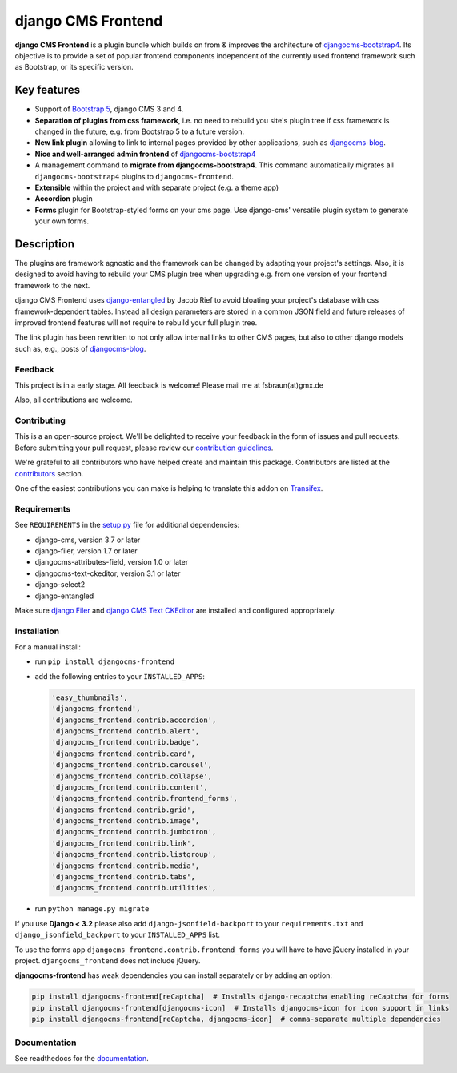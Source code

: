 #####################
 django CMS Frontend
#####################

|pypi| |docs| |coverage| |python| |django| |djangocms|

**django CMS Frontend** is a plugin bundle which builds on from & improves
the architecture of `djangocms-bootstrap4 <https://github.com/django-cms/djangocms-bootstrap4>`_.
Its objective is to provide a set of popular frontend components independent of the
currently used frontend framework such as Bootstrap, or its specific version.

.. image:: preview.png

**************
 Key features
**************

-  Support of `Bootstrap 5 <https://getbootstrap.com>`_, django CMS 3 and 4.

-  **Separation of plugins from css framework**, i.e. no need to
   rebuild you site's plugin tree if css framework is changed in the
   future, e.g. from Bootstrap 5 to a future version.

-  **New link plugin** allowing to link to internal pages provided by
   other applications, such as `djangocms-blog
   <https://github.com/nephila/djangocms-blog>`_.

-  **Nice and well-arranged admin frontend** of `djangocms-bootstrap4
   <https://github.com/django-cms/djangocms-bootstrap4>`_

-  A management command to **migrate from djangocms-bootstrap4**. This
   command automatically migrates all ``djangocms-bootstrap4`` plugins to
   ``djangocms-frontend``.

-  **Extensible** within the project and with separate project (e.g. a
   theme app)

-  **Accordion** plugin

-  **Forms** plugin for Bootstrap-styled forms on your cms page. Use django-cms'
   versatile plugin system to generate your own forms.


*************
 Description
*************

The plugins are framework agnostic and the framework can be changed by
adapting your project's settings. Also, it is designed to avoid having
to rebuild your CMS plugin tree when upgrading e.g. from one version of
your frontend framework to the next.

django CMS Frontend uses `django-entangled
<https://github.com/jrief/django-entangled>`_ by Jacob Rief to avoid
bloating your project's database with css framework-dependent tables.
Instead all design parameters are stored in a common JSON field and
future releases of improved frontend features will not require to
rebuild your full plugin tree.

The link plugin has been rewritten to not only allow internal links to other
CMS pages, but also to other django models such as, e.g., posts of
`djangocms-blog <https://github.com/nephila/djangocms-blog>`_.

Feedback
========

This project is in a early stage. All feedback is welcome! Please
mail me at fsbraun(at)gmx.de

Also, all contributions are welcome.

Contributing
============

This is a an open-source project. We'll be delighted to receive your
feedback in the form of issues and pull requests. Before submitting your
pull request, please review our `contribution guidelines
<http://docs.django-cms.org/en/latest/contributing/index.html>`_.

We're grateful to all contributors who have helped create and maintain
this package. Contributors are listed at the `contributors
<https://github.com/django-cms/djangocms-frontend/graphs/contributors>`_
section.

One of the easiest contributions you can make is helping to translate this addon on
`Transifex <https://www.transifex.com/divio/djangocms-frontend/dashboard/>`_.

Requirements
============

See ``REQUIREMENTS`` in the `setup.py
<https://github.com/django-cms/djangocms-frontend/blob/master/setup.py>`_
file for additional dependencies:

-  django-cms, version 3.7 or later
-  django-filer, version 1.7 or later
-  djangocms-attributes-field, version 1.0 or later
-  djangocms-text-ckeditor, version 3.1 or later
-  django-select2
-  django-entangled

Make sure `django Filer
<http://django-filer.readthedocs.io/en/latest/installation.html>`_ and
`django CMS Text CKEditor
<https://github.com/divio/djangocms-text-ckeditor>`_ are installed and
configured appropriately.

Installation
============

For a manual install:

-  run ``pip install djangocms-frontend``

-  add the following entries to your ``INSTALLED_APPS``:

   .. code::

      'easy_thumbnails',
      'djangocms_frontend',
      'djangocms_frontend.contrib.accordion',
      'djangocms_frontend.contrib.alert',
      'djangocms_frontend.contrib.badge',
      'djangocms_frontend.contrib.card',
      'djangocms_frontend.contrib.carousel',
      'djangocms_frontend.contrib.collapse',
      'djangocms_frontend.contrib.content',
      'djangocms_frontend.contrib.frontend_forms',
      'djangocms_frontend.contrib.grid',
      'djangocms_frontend.contrib.image',
      'djangocms_frontend.contrib.jumbotron',
      'djangocms_frontend.contrib.link',
      'djangocms_frontend.contrib.listgroup',
      'djangocms_frontend.contrib.media',
      'djangocms_frontend.contrib.tabs',
      'djangocms_frontend.contrib.utilities',

-  run ``python manage.py migrate``

If you use **Django < 3.2** please also add ``django-jsonfield-backport`` to
your ``requirements.txt`` and ``django_jsonfield_backport`` to your
``INSTALLED_APPS`` list.

To use the forms app ``djangocms_frontend.contrib.frontend_forms`` you will have to have
jQuery installed in your project. ``djangocms_frontend`` does not include
jQuery.

**djangocms-frontend** has weak dependencies you can install separately or
by adding an option:

.. code::

    pip install djangocms-frontend[reCaptcha]  # Installs django-recaptcha enabling reCaptcha for forms
    pip install djangocms-frontend[djangocms-icon]  # Installs djangocms-icon for icon support in links
    pip install djangocms-frontend[reCaptcha, djangocms-icon]  # comma-separate multiple dependencies



Documentation
=============

See readthedocs for the `documentation
<https://djangocms-frontend.readthedocs.io>`_.

.. |pypi| image:: https://badge.fury.io/py/djangocms-frontend.svg
   :target: http://badge.fury.io/py/djangocms-frontend

.. |docs| image:: https://readthedocs.org/projects/djangocms-frontend/badge/?version=latest
    :target: https://djangocms-frontend.readthedocs.io/en/latest/?badge=latest
    :alt: Documentation Status

.. |coverage| image:: https://codecov.io/gh/fsbraun/djangocms-frontend/branch/master/graph/badge.svg
   :target: https://codecov.io/gh/fsbraun/djangocms-frontend

.. |python| image:: https://img.shields.io/badge/python-3.7+-blue.svg
   :target: https://pypi.org/project/djangocms-frontend/

.. |django| image:: https://img.shields.io/badge/django-3.2-blue.svg
   :target: https://www.djangoproject.com/

.. |djangocms| image:: https://img.shields.io/badge/django%20CMS-3.8%2B-blue.svg
   :target: https://www.django-cms.org/
